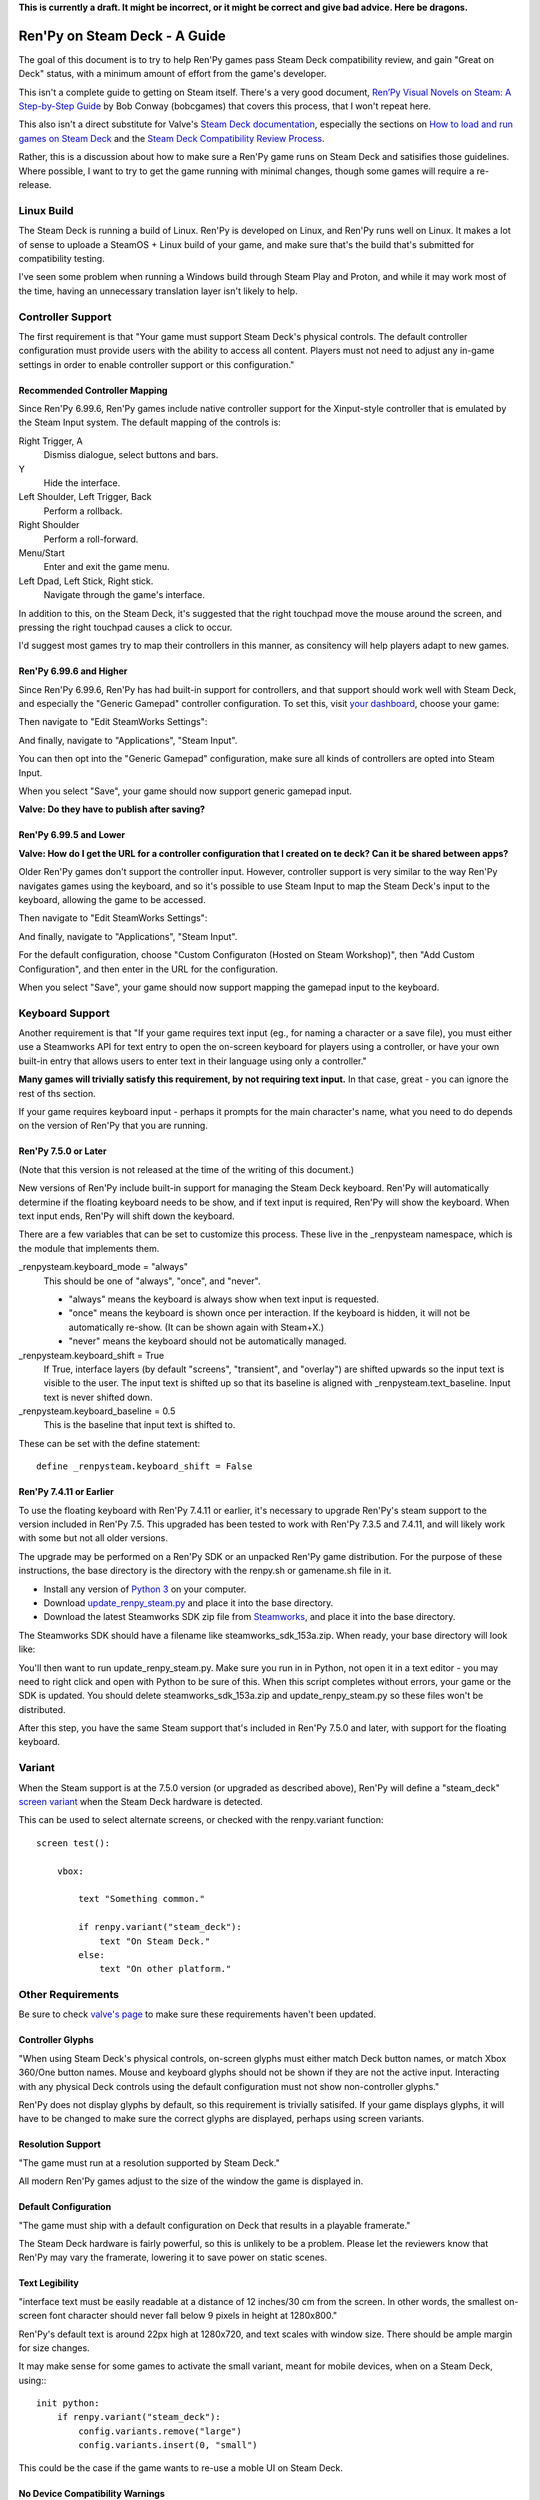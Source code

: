 **This is currently a draft. It might be incorrect, or it might be correct and
give bad advice. Here be dragons.**

==============================
Ren'Py on Steam Deck - A Guide
==============================

The goal of this document is to try to help Ren'Py games pass Steam Deck
compatibility review, and gain "Great on Deck" status, with a minimum amount
of effort from the game's developer.

This isn't a complete guide to getting on Steam itself. There's a very good
document, `Ren’Py Visual Novels on Steam: A Step-by-Step Guide <https://bit.ly/2VOH4vf>`_ by
Bob Conway (bobcgames) that covers this process, that I won't repeat here.

This also isn't a direct substitute for Valve's `Steam Deck documentation <https://partner.steamgames.com/doc/steamdeck>`_,
especially the sections on `How to load and run games on Steam Deck <https://partner.steamgames.com/doc/steamdeck/loadgames>`_ and
the `Steam Deck Compatibility Review Process <https://partner.steamgames.com/doc/steamdeck/compat>`_.

Rather, this is a discussion about how to make sure a Ren'Py game runs on Steam
Deck and satisifies those guidelines. Where possible, I want to try to get the
game running  with minimal changes, though some games will require a re-release.

Linux Build
===========

The Steam Deck is running a build of Linux. Ren'Py is developed on Linux, and
Ren'Py runs well on Linux. It makes a lot of sense to uploade a SteamOS + Linux
build of your game, and make sure that's the build that's submitted for
compatibility testing.

I've seen some problem when running a Windows build through Steam Play and
Proton, and while it may work most of the time, having an unnecessary translation
layer isn't likely to help.


Controller Support
==================

The first requirement is that "Your game must support Steam Deck's physical
controls. The default controller configuration must provide users with the
ability to access all content. Players must not need to adjust any in-game settings
in order to enable controller support or this configuration."

Recommended Controller Mapping
-------------------------------

Since Ren'Py 6.99.6, Ren'Py games include native controller support for the
Xinput-style controller that is emulated by the Steam Input system. The
default mapping of the controls is:

Right Trigger, A
    Dismiss dialogue, select buttons and bars.

Y
    Hide the interface.

Left Shoulder, Left Trigger, Back
    Perform a rollback.

Right Shoulder
    Perform a roll-forward.

Menu/Start
    Enter and exit the game menu.

Left Dpad, Left Stick, Right stick.
    Navigate through the game's interface.

In addition to this, on the Steam Deck, it's suggested that the right touchpad
move the mouse around the screen, and pressing the right touchpad causes a click
to occur.


I'd suggest most games try to map their controllers in this manner, as consitency
will help players adapt to new games.

Ren'Py 6.99.6 and Higher
-------------------------

Since Ren'Py 6.99.6, Ren'Py has had built-in support for controllers, and
that support should work well with Steam Deck, and especially the "Generic Gamepad"
controller configuration. To set this, visit `your dashboard <https://partner.steamgames.com/dashboard>`_,
choose your game:

.. image:: images/deck-1.png

Then navigate to "Edit SteamWorks Settings":

.. image:: images/deck-2.png

And finally, navigate to "Applications", "Steam Input".

.. image:: images/deck-3.png

You can then opt into the "Generic Gamepad" configuration, make sure all kinds
of controllers are opted into Steam Input.

.. image:: images/deck-4.png

When you select "Save", your game should now support generic gamepad input.

**Valve: Do they have to publish after saving?**


Ren'Py 6.99.5 and Lower
-----------------------

**Valve: How do I get the URL for a controller configuration that I created on te deck? Can it be shared between apps?**

Older Ren'Py games don't support the controller input. However, controller
support is very similar to the way Ren'Py navigates games using the keyboard,
and so it's possible to use Steam Input to map the Steam Deck's input to
the keyboard, allowing the game to be accessed.

.. image:: images/deck-1.png

Then navigate to "Edit SteamWorks Settings":

.. image:: images/deck-2.png

And finally, navigate to "Applications", "Steam Input".

.. image:: images/deck-3.png

For the default configuration, choose "Custom Configuraton (Hosted on Steam Workshop)",
then "Add Custom Configuration", and then enter in the URL for the configuration.

When you select "Save", your game should now support mapping the gamepad input to
the keyboard.


Keyboard Support
=================

Another requirement is that "If your game requires text input (eg., for naming a
character or a save file), you must either use a Steamworks API for text entry
to open the on-screen keyboard for players using a controller, or have your
own built-in entry that allows users to enter text in their language using only
a controller."

**Many games will trivially satisfy this requirement, by not requiring text
input.** In that case, great - you can ignore the rest of ths section.

If your game requires keyboard input - perhaps it prompts for the main character's
name, what you need to do depends on the version of Ren'Py that you are running.

Ren'Py 7.5.0 or Later
---------------------

(Note that this version is not released at the time of the writing of this
document.)

New versions of Ren'Py include built-in support for managing the Steam Deck
keyboard. Ren'Py will automatically determine if the floating keyboard needs
to be show, and if text input is required, Ren'Py will show the keyboard.
When text input ends, Ren'Py will shift down the keyboard.

There are a few variables that can be set to customize this
process. These live in the _renpysteam namespace, which is the module that
implements them.

\_renpysteam.keyboard\_mode = "always"
    This should be one of "always", "once", and "never".

    * "always" means the keyboard is always show when text input is requested.
    * "once" means the keyboard is shown once per interaction. If the keyboard is hidden, it will not be automatically re-show. (It can be shown again with Steam+X.)
    * "never" means the keyboard should not be automatically managed.

\_renpysteam.keyboard\_shift = True
    If True, interface layers (by default "screens", "transient", and "overlay")
    are shifted upwards so the input text is visible to the user. The input text is shifted
    up so that its baseline is aligned with \_renpysteam.text\_baseline. Input text is
    never shifted down.

\_renpysteam.keyboard\_baseline = 0.5
    This is the baseline that input text is shifted to.

These can be set with the define statement::

    define _renpysteam.keyboard_shift = False

Ren'Py 7.4.11 or Earlier
------------------------

To use the floating keyboard with Ren'Py 7.4.11 or earlier, it's necessary
to upgrade Ren'Py's steam support to the version included in Ren'Py 7.5.
This upgraded has been tested to work with Ren'Py 7.3.5 and 7.4.11, and will
likely work with some but not all older versions.

The upgrade may be performed on a Ren'Py SDK or an unpacked Ren'Py game
distribution. For the purpose of these instructions, the base directory
is the directory with the renpy.sh or gamename.sh file in it.

* Install any version of `Python 3 <https://www.python.org/downloads/>`_ on your computer.
* Download `update_renpy_steam.py <https://raw.githubusercontent.com/renpy/steam-deck-guide/main/update_renpy_steam.py>`_ and place it into the  base directory.
* Download the latest Steamworks SDK zip file from `Steamworks <https://partner.steamgames.com/dashboard>`_, and place it into the base directory.

The Steamworks SDK should have a filename like steamworks_sdk_153a.zip. When
ready, your base directory will look like:

.. image:: images/sdk.png

You'll then want to run update_renpy_steam.py. Make sure you run in in Python,
not open it in a text editor - you may need to right click and open with
Python to be sure of this. When this script completes without errors, your
game or the SDK is updated. You should delete steamworks_sdk_153a.zip and update_renpy_steam.py so these
files won't be distributed.

After this step, you have the same Steam support that's included in Ren'Py
7.5.0 and later, with support for the floating keyboard.


Variant
=======

When the Steam support is at the 7.5.0 version (or upgraded as described
above), Ren'Py will define a "steam_deck" `screen variant <https://www.renpy.org/doc/html/screens.html#screen-variants>`_ when the Steam Deck
hardware is detected.

This can be used to select alternate screens, or checked with the renpy.variant
function::

    screen test():

        vbox:

            text "Something common."

            if renpy.variant("steam_deck"):
                text "On Steam Deck."
            else:
                text "On other platform."


Other Requirements
==================

Be sure to check `valve's page <https://partner.steamgames.com/doc/steamdeck/compat>`_ to make
sure these requirements haven't been updated.

Controller Glyphs
-----------------

"When using Steam Deck's physical controls, on-screen glyphs must either match
Deck button names, or match Xbox 360/One button names. Mouse and keyboard
glyphs should not be shown if they are not the active input. Interacting
with any physical Deck controls using the default configuration must not
show non-controller glyphs."

Ren'Py does not display glyphs by default, so this requirement is trivially
satisifed. If your game displays glyphs, it will have to be changed to make
sure the correct glyphs are displayed, perhaps using screen variants.

Resolution Support
------------------

"The game must run at a resolution supported by Steam Deck."

All modern Ren'Py games adjust to the size of the window the game is
displayed in.

Default Configuration
---------------------

"The game must ship with a default configuration on Deck that results in a
playable framerate."

The Steam Deck hardware is fairly powerful, so this is unlikely to be a
problem. Please let the reviewers know that Ren'Py may vary the framerate,
lowering it to save power on static scenes.

Text Legibility
----------------

"interface text must be easily readable at a distance of 12 inches/30 cm from the screen.
In other words, the smallest on-screen font character should never fall below 9 pixels
in height at 1280x800."

Ren'Py's default text is around 22px high at 1280x720, and text scales with
window size. There should be ample margin for size changes.

It may make sense for some games to activate the small variant, meant for mobile
devices, when on a Steam Deck, using:::

    init python:
        if renpy.variant("steam_deck"):
            config.variants.remove("large")
            config.variants.insert(0, "small")

This could be the case if the game wants to re-use a moble UI on Steam Deck.

No Device Compatibility Warnings
--------------------------------

"the app must not present the user with information that the Deck software
(ie., specific Linux distribution) or hardware (ie., GPU) is unsupported."

Ren'Py doesn't perform such checks.

Launchers
---------

"For games with launchers, those launchers also must meet the requirements listed here"

Ren'Py games do not require a launcher to run.


Troubleshooting
===============

*Typed text shows up as '1's.* This seems to be a problem with Ren'Py and Steam Play. It's suggested to create
a Steam OS + Linux build to ensure that input functions without a translation
layer.
